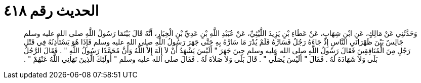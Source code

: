 
= الحديث رقم ٤١٨

[quote.hadith]
وَحَدَّثَنِي عَنْ مَالِكٍ، عَنِ ابْنِ شِهَابٍ، عَنْ عَطَاءِ بْنِ يَزِيدَ اللَّيْثِيِّ، عَنْ عُبَيْدِ اللَّهِ بْنِ عَدِيِّ بْنِ الْخِيَارِ، أَنَّهُ قَالَ بَيْنَمَا رَسُولُ اللَّهِ صلى الله عليه وسلم جَالِسٌ بَيْنَ ظَهْرَانَىِ النَّاسِ إِذْ جَاءَهُ رَجُلٌ فَسَارَّهُ فَلَمْ يُدْرَ مَا سَارَّهُ بِهِ حَتَّى جَهَرَ رَسُولُ اللَّهِ صلى الله عليه وسلم فَإِذَا هُوَ يَسْتَأْذِنُهُ فِي قَتْلِ رَجُلٍ مِنَ الْمُنَافِقِينَ فَقَالَ رَسُولُ اللَّهِ صلى الله عليه وسلم حِينَ جَهَرَ ‏"‏ أَلَيْسَ يَشْهَدُ أَنْ لاَ إِلَهَ إِلاَّ اللَّهُ وَأَنَّ مُحَمَّدًا رَسُولُ اللَّهِ ‏"‏ ‏.‏ فَقَالَ الرَّجُلُ بَلَى وَلاَ شَهَادَةَ لَهُ ‏.‏ فَقَالَ ‏"‏ أَلَيْسَ يُصَلِّي ‏"‏ ‏.‏ قَالَ بَلَى وَلاَ صَلاَةَ لَهُ ‏.‏ فَقَالَ صلى الله عليه وسلم ‏"‏ أُولَئِكَ الَّذِينَ نَهَانِي اللَّهُ عَنْهُمْ ‏"‏ ‏.‏